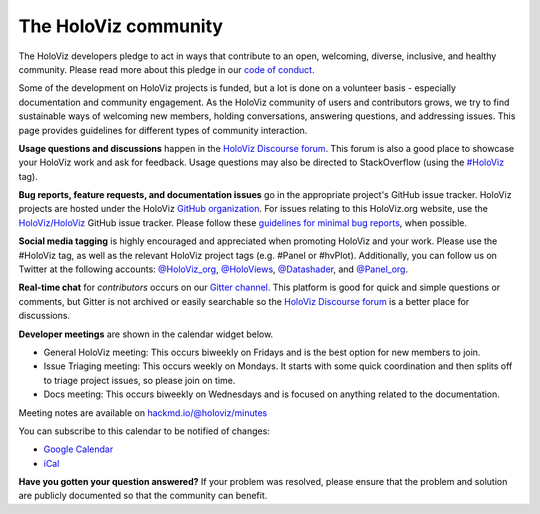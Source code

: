 *********************
The HoloViz community
*********************

The HoloViz developers pledge to act in ways that contribute to an open,
welcoming, diverse, inclusive, and healthy community. Please read more about
this pledge in our `code of conduct
<https://github.com/holoviz/holoviz/blob/main/CODE_OF_CONDUCT.md>`__.

Some of the development on HoloViz projects is funded, but a lot is done on a
volunteer basis - especially documentation and community engagement. As the
HoloViz community of users and contributors grows, we try to find sustainable
ways of welcoming new members, holding conversations, answering questions, and
addressing issues. This page provides guidelines for different types of
community interaction.

**Usage questions and discussions** happen in the `HoloViz Discourse forum
<https://discourse.holoviz.org>`__. This forum is also a good place to showcase
your HoloViz work and ask for feedback. Usage questions may also be directed to
StackOverflow (using the `#HoloViz
<http://stackoverflow.com/questions/tagged/holoviz>`__ tag).

**Bug reports, feature requests, and documentation issues** go in the
appropriate project's GitHub issue tracker. HoloViz projects are hosted under
the HoloViz `GitHub organization <https://github.com/holoviz>`__. For issues
relating to this HoloViz.org website, use the `HoloViz/HoloViz
<https://github.com/holoviz/holoviz/issues>`__ GitHub issue tracker. Please
follow these `guidelines for minimal bug reports
<http://matthewrocklin.com/blog/work/2018/02/28/minimal-bug-reports>`__, when
possible. 

**Social media tagging** is highly encouraged and appreciated when promoting
HoloViz and your work. Please use the #HoloViz tag, as well as the relevant
HoloViz project tags (e.g. #Panel or #hvPlot). Additionally, you can follow us
on Twitter at the following accounts: `@HoloViz_org
<https://twitter.com/HoloViz_org>`__, `@HoloViews
<https://twitter.com/HoloViews>`__, `@Datashader
<https://twitter.com/datashader>`__, and `@Panel_org
<https://twitter.com/Panel_org>`__.

**Real-time chat** for *contributors* occurs on our `Gitter channel
<https://gitter.im/pyviz/pyviz>`__. This platform is good for quick and simple
questions or comments, but Gitter is not archived or easily searchable so the
`HoloViz Discourse forum <https://discourse.holoviz.org>`__ is a better place
for discussions.

**Developer meetings** are shown in the calendar widget below.

- General HoloViz meeting: This occurs biweekly on Fridays and is the best
  option for new members to join.
- Issue Triaging meeting: This occurs weekly on Mondays. It starts with some
  quick coordination and then splits off to triage project issues, so please
  join on time.
- Docs meeting: This occurs biweekly on Wednesdays and is focused on anything
  related to the documentation. 

Meeting notes are available on `hackmd.io/@holoviz/minutes
<https://hackmd.io/@holoviz/minutes>`__

.. raw:: html

   <iframe
   src="https://calendar.google.com/calendar/embed?height=400&wkst=1&bgcolor=%23ffffff&ctz=Etc%2FGMT&showTitle=0&src=aG9sb3Zpei5jYWxlbmRhckBnbWFpbC5jb20&color=%23039BE5"
   style="border-width:0" width="600" height="400" frameborder="0"
   scrolling="no"></iframe>

You can subscribe to this calendar to be notified of changes:

- `Google Calendar
  <https://calendar.google.com/calendar/embed?src=holoviz.calendar%40gmail.com&ctz=Europe%2FBerlin>`__
- `iCal
  <https://calendar.google.com/calendar/ical/holoviz.calendar%40gmail.com/public/basic.ics>`__

**Have you gotten your question answered?** If your problem was resolved, please
ensure that the problem and solution are publicly documented so that the
community can benefit.